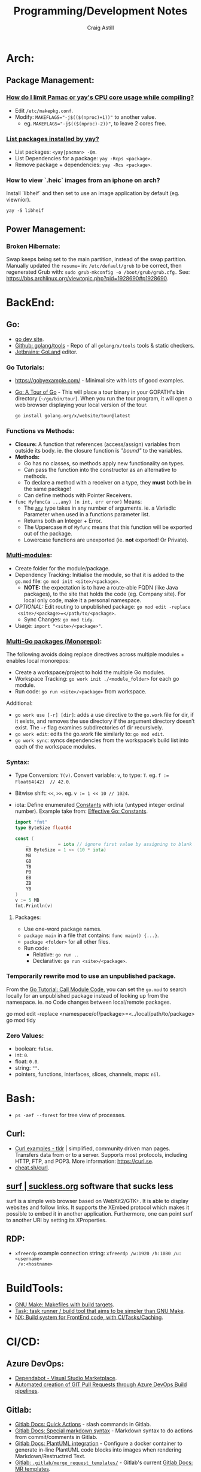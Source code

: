 #+title: Programming/Development Notes
#+author: Craig Astill
#+OPTIONS: toc:2
* Arch:
** Package Management:
*** [[https://forum.manjaro.org/t/how-do-i-limit-pamac-or-yays-cpu-core-usage-while-compiling/55043][How do I limit Pamac or yay's CPU core usage while compiling?]]
- Edit ~/etc/makepkg.conf~.
- Modify: ~MAKEFLAGS="-j$(($(nproc)+1))"~ to another value.
  - eg. ~MAKEFLAGS="-j$(($(nproc)-2))"~, to leave 2 cores free.
*** [[https://www.reddit.com/r/archlinux/comments/woh8fr/list_packages_installed_by_yay/][List packages installed by yay?]]
- List packages: ~<yay|pacman> -Qm~.
- List Dependencies for a package: ~yay -Rcps <package>~.
- Remove package + dependencies: ~yay -Rcs <package>~.
*** How to view `.heic` images from an iphone on arch?
Install `libheif` and then set to use an image application by default
(eg. viewnior).
#+BEGIN_SRC shell :results silent
  yay -S libheif
#+END_SRC
** Power Management:
*** Broken Hibernate:
Swap keeps being set to the main partition, instead of the swap partition.
Manually updated the ~resume=~ in: ~/etc/default/grub~ to be correct, then
regenerated Grub with: ~sudo grub-mkconfig -o /boot/grub/grub.cfg.~ See:
https://bbs.archlinux.org/viewtopic.php?pid=1928690#p1928690.
* BackEnd:
** Go:
- [[https://go.dev/][go dev site]].
- [[https://github.com/golang/tools][Github: golang/tools]] - Repo of all =golang/x/tools= tools & static checkers.
- [[https://www.jetbrains.com/go/][Jetbrains: GoLand]] editor.
*** Go Tutorials:
- https://gobyexample.com/ - Minimal site with lots of good examples.
- [[https://go.dev/tour/welcome/3][Go: A Tour of Go]] - This will place a tour binary in your GOPATH's bin
  directory (=~/go/bin/tour=). When you run the tour program, it will open a
  web browser displaying your local version of the tour.
  #+BEGIN_SRC shell :results quiet
    go install golang.org/x/website/tour@latest
  #+END_SRC
*** Functions vs Methods:
- *Closure:* A function that references (access/assign) variables from outside
  its body. ie. the closure function is /"bound"/ to the variables.
- *Methods:*
  - Go has no classes, so methods apply new functionality on types.
  - Can pass the function into the constructor as an alternative to methods.
  - To declare a method with a receiver on a type, they *must* both be in the
    same package!
  - Can define methods with Pointer Receivers.
- ~func Myfunc(a ...any) (n int, err error)~ Means:
  - The [[https://pkg.go.dev/builtin#any][~any~]] type takes in any number of arguments. ie. a Variadic Parameter
    when used in a functions parameter list.
  - Returns both an Integer + Error.
  - The Uppercase =M= of =Myfunc= means that this function will be exported out
    of the package.
  - Lowercase functions are unexported (ie. *not* exported! Or Private).
*** [[https://go.dev/doc/tutorial/call-module-code][Multi-modules]]:
- Create folder for the module/package.
- Dependency Tracking: Initialise the module, so that it is added to the
  ~go.mod~ file: ~go mod init <site>/<package>~.
  - *NOTE:* the expectation is to have a route-able FQDN (like Java packages),
    to the site that holds the code (eg. Company site). For local only code,
    make it a personal namespace.
- /OPTIONAL:/ Edit routing to unpublished package: ~go mod edit -replace
  <site>/<package>=</path/to/<package>~.
  - Sync Changes: ~go mod tidy~.
- Usage: ~import "<site>/<package>"~.
*** [[https://go.dev/doc/tutorial/workspaces][Multi-Go packages (Monorepo)]]:
The following avoids doing replace directives across multiple modules + enables
local monorepos:

- Create a workspace/project to hold the multiple Go modules.
- Workspace Tracking: ~go work init ./<module_folder>~ for each go module.
- Run code: ~go run <site>/<package>~ from workspace.

Additional:

- ~go work use [-r] [dir]~: adds a use directive to the ~go.work~ file for dir,
  if it exists, and removes the use directory if the argument directory doesn’t
  exist. The =-r= flag examines subdirectories of dir recursively.
- ~go work edit~: edits the go.work file similarly to: ~go mod edit~.
- ~go work sync~: syncs dependencies from the workspace’s build list into each
  of the workspace modules.
*** Syntax:
- Type Conversion: ~T(v)~. Convert variable: =v=, to type: =T=.
  eg. ~f := Float64(42)  // 42.0~.
- Bitwise shift: ~<<~, ~>>~. eg. ~v := 1 << 10 // 1024~.
- iota: Define enumerated [[https://pkg.go.dev/builtin#pkg-constants][Constants]] with iota (untyped integer ordinal
  number). Example take from: [[https://go.dev/doc/effective_go#constants][Effective Go: Constants]].
  #+BEGIN_SRC go
    import "fmt"
    type ByteSize float64

    const (
        _           = iota // ignore first value by assigning to blank identifier
        KB ByteSize = 1 << (10 * iota)
        MB
        GB
        TB
        PB
        EB
        ZB
        YB
    )
    v := 5 MB
    fmt.Println(v)
  #+END_SRC

  #+RESULTS:
**** Packages:
- Use one-word package names.
- ~package main~ in a file that contains: ~func main() {...}~.
- ~package <folder>~ for all other files.
- Run code:
  - Relative: ~go run .~.
  - Declarative: ~go run <site>/<package>~.
*** Temporarily rewrite mod to use an unpublished package.
From the [[https://go.dev/doc/tutorial/call-module-code][Go Tutorial: Call Module Code]], you can set the ~go.mod~ to search
locally for an unpublished package instead of looking up from the
namespace. ie. no Code changes between local/remote packages.

#+BEGIN_EXAMPLE shell
  go mod edit -replace <namespace/of/package>=<../local/path/to/package>
  go mod tidy
#+END_EXAMPLE
*** Zero Values:
- boolean: ~false~.
- int: ~0~.
- float: ~0.0~.
- string: ~""~.
- pointers, functions, interfaces, slices, channels, maps: ~nil~.
* Bash:
- ~ps -aef --forest~ for tree view of processes.
** Curl:
- [[https://tldr.ostera.io/curl][Curl examples - tldr]] | simplified, community driven man pages. Transfers data
  from or to a server. Supports most protocols, including HTTP, FTP, and
  POP3. More information: https://curl.se.
- [[http://cht.sh/curl][cheat.sh/curl]].
** [[https://surf.suckless.org/][surf | suckless.org]] software that sucks less
surf is a simple web browser based on WebKit2/GTK+. It is able to display
websites and follow links. It supports the XEmbed protocol which makes it
possible to embed it in another application. Furthermore, one can point surf to
another URI by setting its XProperties.
** RDP:
- =xfreerdp= example connection string: ~xfreerdp /w:1920 /h:1080 /u:<username>
  /v:<hostname>~
* BuildTools:
- [[https://www.gnu.org/software/make/][GNU Make: Makefiles with build targets]].
- [[https://taskfile.dev/#/][Task: task runner / build tool that aims to be simpler than GNU Make]].
- [[https://nx.dev/][NX: Build system for FrontEnd code, with CI/Tasks/Caching]].
* CI/CD:
** Azure DevOps:
- [[https://marketplace.visualstudio.com/items?itemName=tingle-software.dependabot][Dependabot - Visual Studio Marketplace]].
- [[https://oshamrai.wordpress.com/2019/12/27/automated-creation-of-git-pull-requests-through-azure-devops-build-pipelines/][Automated creation of GIT Pull Requests through Azure DevOps Build pipelines]].
** Gitlab:
- [[https://docs.gitlab.com/ee/user/project/quick_actions.html][Gitlab Docs: Quick Actions]] - slash commands in Gitlab.
- [[https://docs.gitlab.com/ee/user/markdown.html#gitlab-specific-references][Gitlab Docs: Special markdown syntax]] - Markdown syntax to do actions from
  commit/comments in Gitlab.
- [[https://docs.gitlab.com/ee/administration/integration/plantuml.html][Gitlab Docs: PlantUML integration]] - Configure a docker container to generate
  in-line PlantUML code blocks into images when rendering Markdown/Restructred
  Text.
- [[https://gitlab.com/gitlab-org/gitlab/-/tree/master/.gitlab/merge_request_templates][Gitlab: ~.gitlab/merge_request_templates/~]] - Gitlab's current [[https://docs.gitlab.com/ee/user/project/description_templates.html][Gitlab Docs: MR
  templates]].
- https://docs.gitlab.com/ee/user/project/releases/release_cicd_examples.html
  - Release stage for an Agent to explicitly tag the repo and handle generating
    tagged artifacts in a release job.
    - https://docs.gitlab.com/ee/ci/yaml/#release.
  - This is different to using a tag trigger and having a job that does work
    when a tag has been pushed.
    - https://docs.gitlab.com/ee/ci/yaml/#rules.
** Gitlab Articles:
- https://about.gitlab.com/blog/2022/09/06/speed-up-your-monorepo-workflow-in-git/
- https://about.gitlab.com/blog/2022/08/31/the-changing-roles-in-devsecops/ - Why and How DevOps roles are changing.
- https://about.gitlab.com/blog/2022/08/30/the-ultimate-guide-to-software-supply-chain-security/
- https://about.gitlab.com/blog/2022/08/30/top-reasons-for-software-release-delays/
- https://about.gitlab.com/blog/2022/07/21/quickly-onboarding-engineers-successfully/
- https://about.gitlab.com/blog/2022/06/29/a-story-of-runner-scaling/
- https://about.gitlab.com/blog/2022/02/16/a-community-driven-advisory-database/
- https://about.gitlab.com/blog/2022/01/20/securing-the-container-host-with-falco/
- https://about.gitlab.com/blog/2021/11/15/top-five-actions-owasp-2021/
- https://about.gitlab.com/blog/2021/11/11/situational-leadership-strategy/
- https://about.gitlab.com/blog/2021/10/11/how-ten-steps-over-ten-years-led-to-the-devops-platform/
- https://about.gitlab.com/blog/2022/08/10/securing-the-software-supply-chain-through-automated-attestation/
- https://about.gitlab.com/blog/2022/08/15/the-importance-of-compliance-in-devops/
- https://about.gitlab.com/blog/2022/08/16/eight-steps-to-prepare-your-team-for-a-devops-platform-migration/
- https://about.gitlab.com/blog/2022/08/17/why-devops-and-zero-trust-go-together/
- https://about.gitlab.com/blog/2022/08/18/the-gitlab-guide-to-modern-software-testing/
- https://about.gitlab.com/blog/2022/08/23/gitlabs-2022-global-devsecops-survey-security-is-the-top-concern-investment/
- [[https://about.gitlab.com/blog/2022/09/20/mobile-devops-with-gitlab-part-1/][Mobile DevOps with GitLab, Part 1 - Code signing with Project-level Secure Files]].
** Releases:
- https://github.com/changesets/changesets - A tool to manage versioning and changelogs
with a focus on multi-package repositories .
* Databases:
- [[https://github.com/AltimateAI/awesome-data-contracts][Github: AltimateAI/awesome-data-contracts]] - A curated list of awesome blogs,
  videos, tools and resources about Data Contracts.
** CAP Theorem:
You can only achieve 2 of these 3 properties of databases:

- *Consistency:* All Clients see the same data at the same time, regardless of
  Node connected to.
- *Availability:* Respond to Client Requests, even during partial Node failure.
- *Partition Tolerance:* System can tolerate network partitions (breaks)
  between some Nodes.
*** Distributed Database:
Typically will have a CP or AP database cluster since CA is not possible in a
distributed scenario due to needing to handle network partitions! ie. *There
will always be partitions, so the choices is Consistency vs Availability!*

- *Consistency (CP):* requires block further writes to all other nodes until data is
  written across them all. Need to return warnings during this
  period. eg. Banking.
- *Availability (AP):*
  - Reads: Keep accepting, but may return stale data.
  - Writes: Keep accepting writes, sync once network partition is resolved.
** Database vs Data Lake vs Data Warehouse:
Quick summary: [[https://youtu.be/-bSkREem8dM][YouTube: Database vs Data Warehouse vs Data Lake | What is the
Difference?]]
*** Database:
- OLTP - Designed to capture and record data (transactions).
- Live, Real-time data.
- Highly detailed data.
- Flexible Schema.
- Can be a bottleneck for Application/System processing.
*** Data Lake:
- Designed to capture large amounts of raw ([un-|semi-]structured) data.
  - ML/AI in current state.
  - Analytics/Reporting after processing.
- Normalised from a Lake to a Database or Data Warehosue.
*** Data Warehouse:
- OLAP (Online Analytical Processing) - Designed for Analytics/Reporting.
- Data is historical to near-real-time based on when it is updated from Source
  systems.
  - ETL process to push data into the Warehouse..
- Summarized data.
- Rigid Schema (Normalised).
- Decoupled from Application/System, so queries do not affect processing.
** DB Admin:
- [[https://hub.docker.com/_/adminer/][Docker Hub: adminer]] - Adminer (formerly phpMinAdmin) is a full-featured
  database management tool written in PHP. Conversely to phpMyAdmin, it consist
  of a single file ready to deploy to the target server. Adminer is available
  for MySQL, PostgreSQL, SQLite, MS SQL, Oracle, Firebird, SimpleDB,
  Elasticsearch and MongoDB.
  - https://www.adminer.org/ - Replace phpMyAdmin with Adminer and you will get
    a tidier user interface, better support for MySQL features, higher
    performance and more security.
** Materialised View:
- Pre-computed result set, typically for complex (time consuming) queries.
  - Best used to quickly return a result, for non-realtime data, where the
    calculation is prohibitively expensive (CPU, DB lock, User waiting on App
    response).
- Requires explicit update to pull in new data!!
  - Redshift supports auto-refresh on changes to base tables + schedule based
    on workload (support SLA's).
- Can build materialised views on top of other materialised views.
  - eg. layering different =GROUP BY='s or =JOIN='s on top of an already
    materialised set of expensive =JOIN='s.

Links:

- [[https://docs.aws.amazon.com/redshift/latest/dg/materialized-view-overview.html][AWS Redshift: Materialised Views]].
- [[https://docs.getdbt.com/docs/build/materializations][DBT: materialisations]] - DBT uses materialisations as views for transformed
  data by default.
** Postgres:
- [[https://postgrest.org/en/stable/][PostgREST: Serve a RESTful API from any Postgres database]].
- [[https://www.docker.com/blog/how-to-use-the-postgres-docker-official-image/][Docker Blog: How to use the Postgres Docker Official Image]].
- [[https://ellisvalentiner.com/post/2022-01-06-flattening-json-in-postgres/#:~:text=Flattening%20JSON%20objects%20using%20jsonb_to_record,objects%2C%20and%20returns%20a%20record][Flattening JSON in postgres]].
** Reporting/Visualisation:
- https://observablehq.com/ - Jupiter Notebooks style notebooks that can
  connect to multiple data sources (no need for a Data Lake??) to provide
  customisable graphs for Analytics. Also supports comments/collaboration.
*** ERD (Entity Relationship Diagram):
An ERD (Entity Relationship Diagram) is used to describe the Database Schema
with the inter-relationships between each table (entity). Typically it is a UML
style diagram. Similar to a UML Class diagram for programming.
* Data Pipelines:
** ETL: Extract, Transform, Load.
The mechanism of Extracting data from a Source (API, file, DB, Web Scraping,
...), transforming that data (PII redaction, schema changes, ...) and then
Loading it into a Target location (DB, Data Lake, Data Warehouse) for later
use.

- *Source(s) to Data Lake:* may be an EL or ETL process with minimal PII
  transforms. to keep the data RAW (or near-RAW) in the Data Lake.
- *Data Lake to Data Warehouse:* is usually an ETL process with schema
  changing + data sanitising transforms to make it suitable for consistent
  Analysis/Reporting.
** [[https://meltano.com/][Meltano]] (Data Pipeline):
[[https://meltano.com/][meltano]] - /"Your CLI for ELT+: Open Source, Flexible, and Scalable."/

/"Move, transform and test your data with confidence using a streamlined data
engineering workflow you’ll love."/

Basically it uses plugins to create an ETL (Extraction, Transform, Loader)
pipeline, which can be configured in YAML.

- [[https://docs.meltano.com/][Meltano Docs]].
- [[https://github.com/meltano/meltano][Github: meltano/meltano]].
- [[https://docs.meltano.com/reference/command-line-interface][Meltano Docs: CLI Reference.]]
- [[https://youtu.be/sL3RvXZOTvE][YouTube: Meltano Speedrun 2.0]] - Quick demo of: Extraction, Loading,
  Transformation + Dashboard of transformed data in ~7mins (Suggest play at
  x1.5 speed).

** DBT (Transforms):
- [[https://docs.getdbt.com/docs/quickstarts/dbt-core/quickstart][Docs DBT: DBT Core - Quick Start]] - Pretty thorough tutorial. Worth going
  through!
- [[https://github.com/dbt-labs/dbt-utils/][Github: dbt-labs/dbt-utils/]] - Additional utilities and test schema's.

** [[https://www.metabase.com/docs/latest/][Metabase]]:
Metabase is an open-source business intelligence platform. You can use Metabase
to ask questions about your data, or embed Metabase in your app to let your
customers explore their data on their own.
** [[https://segment.com/docs/getting-started/][Segment]]:
- Mix of a Message Queue / Notification system + (minimal!?) Data-Pipelines, to
  discover Customer engagement on your Site/Application.
  - Analytics, tracking actions, past aliases, screens/pages on, group/orgs,
    events.
- Similar to Meltano + DBT on the data-pipelines with
  Source/Destination/Transform concepts.
- Segment Server (SaaS solution? Enterprise??)
- Integration's:
  - Sources: PHP, Javascript, iOS.
  - Destinations: Google Analytics, Email marketing, live-chats, Data
    Warehouse, S3.
* Dev Environment Setup:
** Browsers:
*** Chrome:
**** How to enable scrolling the tab strip?
- Goto: =chrome://flags/#scrollable-tabstrip=
- Select one of the options to enable.
** Drawing tablets:
- [[https://linuxwacom.github.io/][The Linux Wacom Project]] – Wacom device support on Linux.
- [[https://docs.krita.org/en/index.html][Krita Manual]] — Krita is a sketching and painting program designed for digital
  artists.
- [[https://linux.die.net/man/1/xsetwacom][xsetwacom(1)]] - commandline utility to query and modify wacom driver settings.
- [[https://github.com/Huion-Linux/DIGImend-kernel-drivers-for-Huion
][Github: Huion-Linux/DIGImend-kernel-drivers-for-Huion]] - This is a collection of
  huion graphics tablet drivers for the Linux kernel, produced and maintained
  by the DIGImend project.
- [[https://github.com/linuxwacom/xf86-input-wacom/wiki/Calibration
][Github: linuxwacom/xf86-input-wacom - Wiki/Calibration]].
** Factory Reset / Erase / Format / Wipe:
*** Mac:
- Reboot and hold ~Command + r~ until you see the Apple logo and/or hear a
  chime.
  - On an M1 mac, you need to hold the power button down until the ~Start up
    Options~ appears.
- A macOS Utilities window should pop up.
- Select: ~Disk Utility > Drive > Erase~.
**** Secure erase an SSD:
Need to get to the ~Secure Erase Options~ to do full disk erasing.
- Pick: ~Mac OS Extended (Journaled, Encrypted)~ and set an easy password.
- After first erase, change to: ~Mac OS Extended (Journaled)~ and then select
  a: ~Secure Erase Options~, to do full disk wipe.
** Mac config:
*** iterm2
- ~Preferences > Profiles > Keys > General > <Left/Right> Option Key = Esc+~ -
  to fix ~Alt~ to be the ~Meta~ key again.
- ~Preferences > Profiles > Keys > Key Mappings~ Added a new mapping: ~Send:
  "#"~, when ~Alt+3~ is pressed. Fixes sending ~#~ when my keyboard is on the
  Mac layer + ~Esc+~ is set above.
- ~Preferences > Profiles > Colors~ - Tweak the Blue to be brighter to make it
  readable.
- ~Preferences > Profiles > Terminal > Infinite Scrollback~.
*** System
- changed mouse scrolling direction to be normal.
- ~scaled~ + ~smallest~ font = native display resolution.
- Up display timeout time in Power menu.
- Finder: [[https://discussions.apple.com/thread/251374769][How to show hidden files in finder?]] ~Command+Shift+.~ in a Finder
  window.
- ~Preferences > Sharing > AirPlayReceiver~ Disabled due to port conflict
  on 5000.
*** Brew
- [[https://brew.sh][Homebrew]].
  #+BEGIN_SRC sh
    /bin/bash -c "$(curl -fsSL https://raw.githubusercontent.com/Homebrew/install/HEAD/install.sh)"
  #+END_SRC
- ~brew leaves~ list packages without dependencies.
- Backup via: ~brew bundle~:
  #+BEGIN_SRC shell
    echo "---- Brew Bundle. Restore with: brew bundle ..."
    brew bundle dump -f --describe
    echo "---- Brew Bundle contents..."
    brew bundle list
  #+END_SRC
- Restore from a brew bundle:
  #+BEGIN_SRC shell
    brew bundle
  #+END_SRC
  - Additional restore steps:
    #+BEGIN_SRC shell
      echo "---- Enable autoraise service ..."
      brew services start autoraise
      echo "---- Symlink Emacs, but also need to Command+Option drag the Emacs app to: /Applications/ to show in spotlight ..."
      ln -s /opt/homebrew/opt/emacs-plus*/Emacs.app /Applications
    #+END_SRC
**** emacs:
- [[https://github.com/d12frosted/homebrew-emacs-plus][Github: d12frosted/homebrew-emacs-plus]] set to the latest branch:
  #+BEGIN_SRC sh
    brew tap d12frosted/emacs-plus
    brew install emacs-plus@30 --with-native-comp --with-imagemagick --with-mailutils --with-dbus
  #+END_SRC
- *NOTE:* need to do the reinstall dance because of the use of options:
  #+BEGIN_SRC sh
    brew uninstall emacs-plus@30
    brew install emacs-plus@30 --with-native-comp --with-imagemagick --with-mailutils --with-dbus
  #+END_SRC
- mu.
- aspell.
- cmake.
- cmake-docs
- ~markdown~ (markdown-preview).
***** Fix =Ctrl+<arrow>= getting swallowed.
Check =Settings > Keyboard Shortcuts > Mission Control=, to see if they have
the control arrow keys (=^<arrow>=) in use.
**** Dev:
- git-lfs (had to pin, see wiki).
- ~helm~.
- ~lens~ (GUI Kubernetes).
- ~awscli~
- ~xquartz~ for X11 server.
- ~wget~
- ~swig~.
- ~miniforge~ (M1 macs need this instead of miniconda to work).
- ~poetry~.
- ~docker --cask~ to pull down the Docker Desktop (https://formulae.brew.sh/cask/docker).
- ~dive~ (inspect size of docker layers).
- ~yq~ (YAML/XML/TOML CLI
  processor)(https://github.com/kislyuk/yq)(https://github.com/wagoodman/dive/issues/300
  ~yq -r .services[].image docker-compose.yml | xargs -n 1 dive --ci~
- ~hadolint~ - lint dockerfiles (https://github.com/hadolint/hadolint))
***** DBT:
#+BEGIN_SRC shell :results silent
  brew tap dbt-labs/dbt
  brew install dbt-postgres
#+END_SRC
***** postgres:
- Utilities (like =psql=) without installing =postgres=: :results drawer
  #+BEGIN_SRC shell
    brew reinstall libpq
  #+END_SRC
  - Then add: ~export PATH="/usr/local/opt/libpq/bin:$PATH"~, to: =~/.zshrc=.
  - See: [[https://stackoverflow.com/questions/44654216/correct-way-to-install-psql-without-full-postgres-on-macos][StackOverflow: Correct way to install =psql= without full postgress on MacOS]].
***** [[https://postgrest.org/en/stable/][postgrest]]:
PostgREST is a standalone web server that turns your PostgreSQL database
directly into a RESTful API. The structural constraints and permissions in the
database determine the API endpoints and operations.

- ~brew services stop postgres~ to avoid conflict with any dev containers.
- Install:
  #+BEGIN_EXAMPLE shell
    brew install postgrest
  #+END_EXAMPLE
***** python:
You can install python via brew, but it doesn't symlink: ~python3~ to
~python~. This is how to install + fix:

#+BEGIN_SRC shell :results silent
  brew install python
  rm -rf /usr/local/bin/python
  ln -s /usr/local/bin/python3 /usr/local/bin/python
#+END_SRC
**** Experiments:
- ~rust~, ~rustup~.
**** Fix symlink not making =<program>.app= show up in spotlight:
Problem is that standard symlinks (~ln -s /path/to/program.app /Applications/~)
doesn't work as an alias for discovery in spotlight since the Mac may confuse
the link as a path to a folder (~.app~ files are really folders).

[[https://apple.stackexchange.com/questions/106249/spotlight-and-alfred-cant-find-alias-to-emacs-app][Workaround]]:

- Open =Finder= and search for Program e.g. ~Cmd+Shift+G~ type path.
- Create an alias by ~Cmd+Opt~ clicking Program and dragging to ~/Applications/
  folder.
**** laptop:
- iterm2
- [[https://github.com/ankitpokhrel/jira-cli][Github: ankitpokhrel/jira-cli]].
***** autoraise:
- [[https://github.com/sbmpost/AutoRaise][Github: sbmpost/AutoRaise]] - focus follows mouse.
- [[https://github.com/Dimentium/homebrew-autoraise][Github: Dimentium/homebrew-autoraise]] - Brew formulae.
#+BEGIN_SRC shell :results silent
  brew tap dimentium/autoraise
  brew install autoraise
  brew services start autoraise
#+END_SRC
***** [[https://rectangleapp.com/][rectangle]]:
rectangle (snap to area shortcuts).
#+BEGIN_SRC shell :results silent
  brew install rectangle
#+END_SRC
*** FireFox
- ~about:config~ ~browser.tabs.tabMinWidth = 0~ to disable tab scrolling.
*** Docker
**** Install [[https://formulae.brew.sh/cask/docker][Docker Desktop]]:
#+BEGIN_SRC shell :results silent
  brew install --cask docker
#+END_SRC
- Follow [[https://docs.docker.com/desktop/mac/permission-requirements/][Docker Docs: Understanding permission requirements for Mac]] to update
  =/etc/hosts= to have the following:
  #+BEGIN_EXAMPLE shell
    127.0.0.1	localhost
    127.0.0.1	kubernetes.docker.internal
  #+END_EXAMPLE
**** Best-Practices
- https://pythonspeed.com/articles/poetry-vs-docker-caching/
- Create an explicit Bridge network for Host access to a container. Default
  network is locked down. eg.
  #+BEGIN_EXAMPLE yaml
    services:
      container-name:
      image: app:tag
      networks:
        - backend

    networks:
      # Without setting a `driver` field, this is a User-defined `bridge` network.
      # Which will be ideal for Production environments for inter-cluster connections.
      backend:
  #+END_EXAMPLE
**** Run AMD64 containers on ADM64:
- https://erica.works/docker-on-mac-m1/
- https://forums.macrumors.com/threads/docker-on-m1-max-horrible-performance.2321545/
- https://stackoverflow.com/questions/70649002/running-docker-amd64-images-on-arm64-architecture-apple-m1-without-rebuilding
- https://enjoi.dev/posts/2021-07-23-docker-using-amd64-images-on-apple-m1/
- https://www.reddit.com/r/docker/comments/o7u8uy/run_linuxamd64_images_on_m1_mac/
- https://medium.com/homullus/beating-some-performance-into-docker-for-mac-f5d1e732032c
-
**** Building AMD64 containers on ARM64:
- https://docs.docker.com/desktop/multi-arch/
- https://hublog.hubmed.org/archives/002027
- [[https://github.com/docker/for-mac/issues/5364][Github: docker/for-mac: "platform" option in docker-compose.yml ignored (preview version) #5364]]
- https://tongfamily.com/2021/12/15/the-weirdness-that-is-amd64-on-apple-m1-silicon/
- http://www.randallkent.com/2021/12/31/how-to-build-an-amd64-and-arm64-docker-image-on-a-m1-mac/
- https://docs.docker.com/buildx/working-with-buildx/
-
**** Podman (Docker alternative)
- https://medium.com/team-rockstars-it/how-to-implement-a-docker-desktop-alternative-in-macos-with-podman-bbf728d033da
- https://stackoverflow.com/questions/70892894/run-docker-compose-with-podman-as-a-backend-on-macos
- [[https://github.com/containers/podman/issues/13456][Github: containers/podman -  MacOS helper daemon (podman-mac-helper) fails to start and "mount" /var/run/docker.sock #13456]]
- https://devopscube.com/podman-tutorial-beginners/
-
**** Tooling
- [[https://github.com/emacs-lsp/dap-mode/issues/406][Github emacs-lsp/dap-mode: Feature request: support docker #406]]
** Raspberry Pi:
*** [[https://forum.manjaro.org/t/guide-install-manjaro-arm-minimal-headless-on-rpi4-with-wifi/96515][Manjaro headless install directly to a MicroSD card]]:
- Download minimal ARM iso from: https://manjaro.org/download/.
- Unpack compressed image.
- Burn to MicroSD card with: ~sudo dd if=~/Downloads/Manjaro-ARM-minimal*.img of=/dev/mmcblk0 bs=1M status=progress && sync~
- Mount ~ROOT_MNJRO~
  - Click in Thunar, which auto-mounts to: ~/var/run/media/root/~.
  - Or: ~sudo mount -o rw /dev/mmcblk0p2 /mnt~.
- Add WiFi config:
  #+BEGIN_SRC bash
    sudo mkdir -p /mnt/var/lib/iwd
    sudo touch /mnt/var/lib/iwd/<ssid>.psk
    echo "[Security]" >> /mnt/var/lib/<ssid>.psk
    echo "Passphrase=<password>" >> /mnt/var/lib/<ssid>.psk
  #+END_SRC
- Unmount and plug into the Pi and boot.
- ~ssh root@<ip>~
- You'll connect into the CLI Wizard.
*** Kiosk mode:
- *TODO:* Fill out with other details (retroactively looking at an existing
  Pi3B+ with a [[https://shop.pimoroni.com/products/hyperpixel-4?variant=12569539706963][Pimoroni: HyperPixel 4.0 (non-touch) display).]]
- Autostart Chromium by editing:
  ~/rootfs/home/pi/.config/lxsession/LXDE-pi/autostart~ with:
  #+BEGIN_EXAMPLE shell
    @xset s off
    @xset -dpms
    @xset s noblank
    @chromium-browser --kiosk http://<ip/fqdn> --start-fullscreen --incognito
  #+END_EXAMPLE
** Window Managers:
- [[https://polybar.github.io/][Polybar]] - A fast and easy-to-use tool for creating status bars
- [[https://suckless.org/][Dwm, dmenu | suckless.org]] software that sucks less. Home of dwm, dmenu and
  other quality software with a focus on simplicity, clarity, and frugality.
- [[https://github.com/i3/i3/discussions][Github: i3/i3 - Discussions]].
** Terminals:
- [[https://github.com/alacritty/alacritty][Github: alacritty/alacritty]]: A cross-platform, OpenGL terminal emulator.
- [[https://sw.kovidgoyal.net/kitty/][kitty]] - The fast, feature-rich, GPU based terminal emulator.
* Docker:
- [[https://www.youtube.com/watch?v=fqMOX6JJhGo][YouTube: Docker Tutorial for Beginners - A Full DevOps Course on How to Run
  Applications in Containers]].
- [[https://nodramadevops.com/containers/][No Drama DevOps: Containers]].
- ~--progress=plain --no-cache~ - Plaintext output + don't condensed cached
  layer output.
** Best Practices:
*** No Root Access:
A container should never be run with root-level access. A role-based access
control system will reduce the possibility of accidental access to other
processes running in the same namespace. Either:

- Create a non-root user in the container:
  #+BEGIN_EXAMPLE dockerfile
    FROM python:3.5
    RUN groupadd -r myuser && useradd -r -g myuser myuser
    <HERE DO WHAT YOU HAVE TO DO AS A ROOT USER LIKE INSTALLING PACKAGES ETC.>
    USER myuser
  #+END_EXAMPLE
- Or while running a container from the image use, ~docker run -u 4000
  python:3.5~. This will run the container as a non-root user.
*** Trusted Image Source:
- Docker 1.8 feature that is disabled by default.
- ~export DOCKER_CONTENT_TRUST=1~ to enable.
- Verifies the integrity, authenticity, and publication date of all Docker
  images from the Docker Hub registry, by preventing access to unsigned images.
** Clean-up:
- Removing containers, volumes and dangling images:

  #+BEGIN_SRC shell :results quiet
    docker container prune -f
    docker volume prune -f
    docker image prune -f
  #+END_SRC
- Remove unused images: ~docker image prune --all~.
** ~docker-compose~:
- ~docker-compose up --build~ to force a rebuild (and ignore any previous
  built images).
- ~docker-compose down~ stops (~docker-compose stop~) all running containers in
  the docker compose file and then cleans up containers/networks/images.
** Docker Swarm:
Orchestrator (similar to Kubernetes) but built by the Docker Team.
*** Visualize Docker Swarm Containers across Nodes:
- [[https://github.com/dockersamples/docker-swarm-visualizer][Github: dockersamples/docker-swarm-visualizer]] - Constrain to the Master node
  to visualise the containers across all nodes from the Web Browser.

  Vlisualizer deployed via ~docker run~:
  #+BEGIN_EXAMPLE shell
    docker run -it -d -p 8080:8080 -v /var/run/docker.sock:/var/run/docker.sock dockersamples/visualizer
  #+END_EXAMPLE

  Visualizer deployed via Docker Swarms ~docker service~:
  #+BEGIN_EXAMPLE shell
    docker service create --name=viz --publish=8080:8080/tcp --constraint=node.role==manager --mount=type=bind,src=/var/run/docker.sock,dst=/var/run/docker.sock dockersamples/visualizer
  #+END_EXAMPLE
** Networks:
- Can use container name to connect between containers.
- ~docker run -d --name=app1 --link db:db my-app1~ The `--link` command writes
  the provided Container Name (+IP) into: ~/etc/hosts~, so that all references
  to the linked Container work.
*** ~bridge~:
- The default network that all docker containers (without network config) are
  created in.
- Assigns private IP's to each container (eg. ~172.17.0.x~).
- Requires explicit create command to create additional bridge networks.
- DNS defaults to: ~127.0.0.11~.
- Port Mapping to expose Container Ports to the Host.
  - Can run multiple Containers with the same internal port.
*** ~none~:
- Network with no external access.
*** ~Host~:
- Directly map Containers onto the Hosts IP + Port range.
- No ~port~ config required for mapping.
- Cannot support multiple Containers re-using the same Port, due to Host-side
  conflicts.
** Performance:
- Uses ~cgroups~ (Control Groups) to allocate Hosts CPU/Memory to containers.
- Use ~--cpu/--memory~~ to constrain the running container.
** Reduce image size:
- If using ~COPY~ to pull in directories. Add a ~.dockeringnore~ file to add
  exclusions. eg. ~.git~, ~**/tests~, ~**/*.ts~.
- Generate/install in the image at build time instead of ~COPY~ = Docker layer
  caching.
- Check for ~-slim~/~alpine~ versions of the base image.
- Move ~COPY~ commands near end of the file. Avoid Cache misses!
- Pull in versioned OS-packages. Avoid Cache misses, but more Platform burden!
- Use multi-stage docker files to build code in a fat stage, but copy in the
  artifacts in to the thin stage with an ~ENTRYPOINT~

  #+BEGIN_EXAMPLE dockerfile
    FROM microsoft/dotnet:2.2-sdk AS builder
    # 1730MB Fat Stage.
    WORKDIR /app

    COPY *.csproj  .
    RUN dotnet restore

    COPY . .
    RUN dotnet publish --output /out/ --configuration Release

    FROM microsoft/dotnet:2.2-aspnetcore-runtime-alpine
    # 161MB Thin stage.
    WORKDIR /app
    COPY --from=builder /out .
    EXPOSE 80
    ENTRYPOINT ["dotnet", "aspnet-core.dll"]
  #+END_EXAMPLE
* Emacs:
** Core:
*** Change font size in GUI Emacs buffer:
- Increase: ~C-xC-+~.
- Decrease: ~C-xC--~.
*** How to enter Diacritics (eg. caret) above characters?
See: [[https://www.masteringemacs.org/article/diacritics-in-emacs][Mastering Emacs: Diacritics in Emacs]].

#+BEGIN_EXAMPLE text
  C-x 8 <symbol> <character>
  ;; Example for: â.
  C-x 8 ^ a
  ;; With the caret being generated by pressing: =shift+6=.
#+END_EXAMPLE
*** Yasnippet:
- [[https://youtu.be/xmBovJvQ3KU][YouTube: Supercharge your Emacs / Spacemacs / Doom with Yasnippets!]] ~13mins
  walkthrough.
** org-mode:
- ~org-eww-copy-for-org-mode~ to copy text + links from Eww to Org. ~C-y~ to
  paste.
*** Build Your Website with Org Mode - System Crafters
[2022-11-05 Sat 08:50]
https://systemcrafters.net/publishing-websites-with-org-mode/building-the-site/
*** Convert markdown to org:
~docker run --rm  -v .:/data pandoc/latex -f markdown -t org -o <target.org> <source.md>~
*** Formatting:
- [[https://orgmode.org/manual/Emphasis-and-Monospace.html][Emphasis and Monospace]]
- *bold*
- /italic/
- _underlined_
- =verbatim=
- ~code~
- +strike-through+
- src_python{inline python}  # ~src_<lang>[<header_arguments>]{<code>}~ [[https://orgmode.org/manual/Structure-of-Code-Blocks.html#Structure-of-Code-Blocks][Structure of Code Blocks]]
- code blocks
#+NAME: <name>
#+BEGIN_SRC <language> <switches> <header arguments>
  <body>
#+END_SRC
- quote blocks
  #+BEGIN_QUOTE
  <body>
  #+END_QUOTE
*** PlantUML + Org Babel:
- https://orgmode.org/worg/org-contrib/babel/languages/ob-doc-plantuml.html
- plantuml block
  #+begin_src plantuml :file designs/hello-uml.png
  Bob -> Alice : Hello World!
  #+end_src
** regex:
*** How to rejoin multi-line hyphen split words?
The following example is how to replace a hyphen split word across multiple
lines and place it back onto one line. ie.

#+BEGIN_EXAMPLE text
# Before:
Sentence split across multi-
ple lines.

# After:
Sentence split across
multiple lines.
#+END_EXAMPLE

#+BEGIN_SRC emacs-lisp
M-x replace-regexp
\s-q\(\w+\)-\(^J\)\(\w+\) → ^J\1\3
#+END_SRC
*** How to upcase a group during ~M-x replace-regexp~?
Emacs step if I want to replace a replacement group and upcase it. eg. from:
~data_type: boolean~, to: ~data_type: BOOLEAN~.

- ~M-x replace-regexp~.
- Find: ~data_type: \(.*\)~.
- Replace: ~data_type: \,(upcase \1)~.

This will work for other elisp built-in's. eg.

- ~\,(downcase \1)~.
- ~\,(capitalize \1)~.
*** [[http://ergoemacs.org/emacs/find_replace_inter.html][ErgoEmacs: Find Replace in directories]] / [[https://www.gnu.org/software/emacs/manual/html_node/efaq/Replacing-text-across-multiple-files.html][GNU Emacs: Replacing text across multiple files]]:
- Either:
  - ~M-x find-name-dired~, enter filename wildcard.
  - Mark ~m~ files (~t~ marks all files), then press ~Q~.
  - ~<find> regex~ return, ~<replace> string~ return.
  - Confirm/deny replace with the usual: ~!~, ~y~, ~n~.
- Or:
  - ~C-x p r~ in a =project= managed repo.
  - ~<find> regex~ return, ~<replace> string~ return.
  - Confirm/deny replace with the usual: ~!~, ~y~, ~n~.
** DAP:
*** Registering a debug template for: ~dap-mode~, to use.
#+BEGIN_EXAMPLE emacs-lisp
(dap-register-debug-template
  "Python :: Run pytest (projectX buffer)"
  (list :type "python"
        :args ""
        :cwd "/Users/<user>/projects/projectX/"
        :program nil
        :module "pytest"
        :arguments "-p no:warnings"
        :request "launch"
        :name "Python :: Run pytest (projectX buffer)"))
#+END_EXAMPLE
** Jupyter:
- https://discourse.julialang.org/t/jupyter-integration-with-emacs/21496/5 -
  basic ~IJulia~ + ~jupyter~ install steps (no use-package).
* FrontEnd:
** React:
- View cookies in browser: ~Developer Tools > Storage Tab > Cookies~.
- ~redux~ is the store of all BE DB state in the FE.
- Add ~&profile~ to an API call to get performance output!!
- ~npm install --target_arch=x64~ - until there is arm support.
- https://github.com/marmelab/react-admin
- Print all object properties: ~console.log(Object.getOwnPropertyNames(obj))~.
*** AST (Abstract Syntax Tree):
What is Abstract Syntax Tree?

#+BEGIN_QUOTE
It is a hierarchical program representation that presents source code structure
according to the grammar of a programming language, each AST node corresponds
to an item of a source code.
#+END_QUOTE

- https://itnext.io/ast-for-javascript-developers-3e79aeb08343
** UI Testing:
*** [[https://playwright.dev/][playwright]]:
~playwright~ is a modern equivalent to [[https://www.selenium.dev][Selenium]]. Benefits include:

- Speed.
- Handles installation of isolated browsers to test/debug against.
- Support for [[https://playwright.dev/docs/test-parallel][sharding/parallelisation]] of tests.
- auto-wait.
- Built-in: [[https://playwright.dev/docs/trace-viewer-intro][Tracing]], [[https://playwright.dev/docs/codegen-intro][Recording (via Codegen)]], [[https://playwright.dev/docs/running-tests#test-reports][Reporting]].
- Good [[https://playwright.dev/docs/intro][Docs]].
- Cross-Platform.
- Cross-language API.
- Native [[https://playwright.dev/docs/ci-intro][CI]]/Local development support. eg. Auto-Trace on first retry (but not
  subsequent failures).
- [[https://playwright.dev/docs/test-snapshots][Visual Comparisons]] of screenshots.
- Uses [[https://playwright.dev/docs/test-assertions][Assertions]] via [[https://jestjs.io/docs/expect][~expect~]] library.
- Automatic install of Dependencies/CI on first install.

[[https://playwright.dev/docs/best-practices][Best Practices]].
* Git:
- https://www.conventionalcommits.org/en/v1.0.0/ - A specification for adding
  human and machine readable meaning to commit messages.
- https://github.com/conventional-changelog/conventional-changelog - Generate
  changelogs and release notes from a project's commit messages and metadata.
- https://github.com/conventional-changelog/releaser-tools - Create a
  GitHub/GitLab/etc. release using a project's commit messages and metadata.
** Alternative VCS's:
- [[https://www.fossil-scm.org/home/doc/trunk/www/index.wiki][Fossil]] - Self-contained with VCS as a binary with: Project Management, WebUI,
  Lightweight, self-host friendly, autosync.
- [[https://pijul.org/][Pijul]] ([[https://pijul.org/manual/introduction.html][Pijul Docs]]) - Strong focus on conflict resolution (beyond GIT),
  order-less applying of changes, partial clones. Support to import from Git
  (not optimised).
** Configure git repo with explicit SSH Key:
In cases where you need to use an explicit SSH key for a repo, eg. Personal +
Work Github account, and you want a personal repo accessiable by both
personal/work systems. Github prevents the re-use of an SSH key across Github
Accounts ([[https://docs.github.com/en/authentication/troubleshooting-ssh/error-key-already-in-use][Github Docs: Error: Key already in use]]). Therefore you need to create
a Personal SSH key on the Work System to clone the Personal repo.

#+BEGIN_EXAMPLE sh
  git clone git@provider.com:userName/projectName.git --config core.sshCommand="ssh -i ~/.ssh/private_ssh_key"
#+END_SRC

Or after the fact with:
#+BEGIN_EXAMPLE sh
  git config --local --add core.sshCommand "ssh -i ~/.ssh/private_ssh_key"
#+END_EXAMPLE

eg. for my personal repos to be separate on a work laptop.
#+BEGIN_EXAMPLE sh
  git config core.sshcommand "ssh -i ~/.ssh/id_ed25519_personal"
  git config user.email jackson15j@hotmail.com
#+END_EXAMPLE

** Git Hooks:
- [[https://pre-commit.com][~pre-commit~]] - A framework for managing and maintaining mutli-language
  pre-commit hooks. Repo of hooks in YAML format.
*** Why is the failing exit code ignored and not blocking commits??
Calling commands like:~go-task~, will run in a separate sub-shell, but the exit
code is not passed to the shell running the ~pre-commit~. ~|| exit $?~, pipes
the exit code to the main shell process. See: [[https://stackoverflow.com/questions/29969093/exit-1-in-pre-commit-doesnt-abort-git-commit][SO: Exit in a ~pre-commit~ does
not abort ~git commit~]].

#+BEGIN_EXAMPLE shell
  go-task lint || exit $?
#+END_EXAMPLE
* Job hunting:
- https://github.com/readme/guides/technical-interviews
- https://www.codinginterview.com/
- https://www.pramp.com/#/
- https://hackingthesystemsdesigninterview.com
- https://blog.bytebytego.com - Newsletter by Alex Xu (Author of: /"System Design Interview/").
- https://www.siliconmilkroundabout.com - London-based Job Fair.
* Kubernetes:
- [[https://kurl.sh/][kURL: Open Source Kubernetes Installer]].
- https://docs.k3s.io - Lightweight Kubernetes. Easy to install, half the
  memory, all in a binary of less than 100 MB.
- https://www.cncf.io/kubecon-cloudnativecon-events/
- [[https://kubernetes.io/docs/tasks/configure-pod-container/pull-image-private-registry/][Kubernetes docs: Pull image from a Private Registry]].
** Articles:
- [[https://medium.com/qonto-way/scaling-airflow-on-kubernetes-lessons-learned-a0d3d0417fc1][Medium: Scaling Airflow on Kubernetes: lessons learned (Qonto)]].
- [[https://medium.com/clarityai-engineering/running-airflow-in-kubernetes-and-aws-lessons-learned-part-1-77be9556846c][Medium: Running Airflow in Kubernetes and AWS: Lessons learned Part 1
  (Clarity AI)]].
- [[https://devpress.csdn.net/k8s/62fb6bed7e6682346618e98e.html][Devpres: Airflow: Scaling with AWS EKS]].
** Config:
*** Resources/Limits:
- Using monitoring to judge pod's average/peak usage. Repeat revaluation.
  - What is the monitoring tools granularity?
  - How long is your pod at peak for?
  - Does your pod workflow change by time? (top of the hour, first of the
    month/year, seasonal dates (eg. April (finance), Holiday sales)).
- Try to set =limit=/=request= within x1-1.5 of each other to avoid resource
  contention if all pods peak at the same time.
- ={local_task_job.py:149} INFO - Task exited with return code
  Negsignal.SIGKILL= is the Airflow message for a pod being killed from
  exceeding set resources.
- Use Pod Templates for resources and batch into sizes for ease.
*** Avoid Pod destruction for long-running tasks?
Set: ~"cluster-autoscaler.kubernetes.io/safe-to-evict": "false"~, if doing
long-running batch jobs (eg. ETL) and you need to avoid Kubernetes killing pods
partway through.

In AWS, check: =AWS AZRebalance=, which ignores =safe-to-evict= and re-balances
pods across Availability Zones. This feature can be deactivated through the
suspended_processes parameter in the [[https://registry.terraform.io/modules/lablabs/eks-workers/aws/0.7.1/examples/complete?tab=inputs][Terraform "eks-worker" module]].
** Helm Charts:
- Hierarchical to call sub-charts as sub-dependencies.
- Values to be passed into the charts.
*** [[https://eigentech.slack.com/archives/CH1CHKYP8/p1650553648237999][how does one deploy from a local helm chart without publishing it?]]
- ~helm upgrade --install <deployment_name> <local_chart_dir>~
*** Dagster docs + dump current helm chart values: https://docs.dagster.io/deployment/guides/kubernetes/deploying-with-helm
*** [[https://helm.sh/docs/chart_template_guide/debugging/][Debugging Templates]]:
- ~helm lint~ is your go-to tool for verifying that your chart follows best
  practices.
- ~helm install --dry-run --debug~ or ~helm template --debug~: We've seen this
  trick already. It's a great way to have the server render your templates,
  then return the resulting manifest file.
- ~helm get manifest~: This is a good way to see what templates are installed
  on the server.
- **NOTE:** variable substitution still happens on commented out code in
  templates, so comment out broken sections if it fails to render with ~helm
  install --dry-run --debug~.
- YAML node typing eg. ~age: !!str 21~, or: ~port: !!int "80"~.
**** TODO Document Debugging Workflow                              :WORKFLOW:
- Are there docs already on Confluence on debugging.
- Raise Task to add vscode/emacs debug tasks to ~eigen~.
- Document the workflow with the debugger (include vscode/emacs tutorial links).
- How to debug into a Docker container? - new DockerFile section with ~debugpy~ ??
*** [[https://stackoverflow.com/questions/72126048/error-exec-plugin-invalid-apiversion-client-authentication-k8s-io-v1alpha1-c][SO: invalid apiVersion "client.authentication.k8s.io/v1alpha1"]]
- ~aws eks update-kubeconfig --name ${EKS_CLUSTER_NAME} --region ${REGION}~.
*** [[https://github.com/bitnami/charts/issues/10539][Github/bitnami: Helm charts repository ~index.yaml~ retention policy #10539]] - Drama!!
** Kubernetes Networks:
*** Ingress:
- [[https://www.youtube.com/watch?v=GhZi4DxaxxE][YouTube: Kubernetes Ingress Explained Completely for Beginners]].
- Ingress is the LoadBalancer/Routing defined within the Kubernetes Cluster
  config.
- Still require an external, to the Cluster, Load Balancer (or Proxy) but this
  will just have to deal with a single root URL that is passed into your
  Cluster's Ingress (and then routed to the correct Service's Pod(s)).
- Equivalent to a reverse-proxy like: nginx, HaProxy, Traefik.
**** Ingress Controller:
- Commonly use nginx (or others) as an Ingress Controller
  (eg. ~nginx-ingress-controller~ image).
- Deployment/Service/ConfigMap/Auth Yaml's.
**** Ingress Resource:
- Handles routing to respective service based off the requested URL.
- Can handle 1 or multiple Domain Paths, by creating a ~rule~ for each ~path~.
- ~kubectl describe ingress <image>~
** Local Development:
- https://necessaryeval.com/2021/09/01/kubernetes-primer/ - Local development
  with ~minikube~.
- https://kubernetes.io/blog/2018/05/01/developing-on-kubernetes/
  - Local vs. remote development.
  - Tools:
    - https://github.com/Azure/draft - aims to help you get started deploying
      any app to Kubernetes. It is capable of applying heuristics as to what
      programming language your app is written in and generates a Dockerfile
      along with a Helm chart. It then runs the build for you and deploys
      resulting image to the target cluster via the Helm chart. It also allows
      user to setup port forwarding to localhost very easily.
    - https://github.com/GoogleCloudPlatform/skaffold - tool that aims to
      provide portability for CI integrations with different build system,
      image registry and deployment tools.
    - https://github.com/solo-io/squash - consists of a debug server that is
      fully integrated with Kubernetes, and a IDE plugin.
    - https://www.telepresence.io/ - connects containers running on developer’s
      workstation with a remote Kubernetes cluster using a two-way proxy and
      emulates in-cluster environment as well as provides access to config maps
      and secrets.
    - https://github.com/vapor-ware/ksync - Synchronizes application code (and
      configuration) between your local machine and the container running in
      Kubernetes.
- https://kubernetes.io/docs/tasks/debug/debug-cluster/local-debugging/ -
  Developing and debugging services locally using telepresence.
- http://next.nemethgergely.com/blog/using-kubernetes-for-local-development -
  Local development via ~minikube~ & ~skaffold~.
** [[https://docs.replicated.com/][Replicated]]:
- https://docs.replicated.com/ - Replicated allows software vendors to package
  and securely distribute their application to diverse customer environments,
  including both on-premises and cloud environments.
- https://kubernetes.io/docs/tasks/run-application/run-replicated-stateful-application/
* ML:
** ML Articles:
- https://simonwillison.net/2022/Jul/9/gpt-3-explain-code/
** DagFlow
- [[https://docs.dagster.io/deployment/guides/kubernetes/deploying-with-helm][Dagster: deploying with Helm]].
* Networks:
** DNS:
- https://root-servers.org/ - Root DNS servers at the top of the DNS
  hierarchy. These root servers farm out requests down to Top-Level
  (io/com/net/edu/...) servers who farm out to down to Secondary-Level
  (amazon.com/github.com/...) DNS servers to complete Name-IP lookups.
- *Local Resolver Library:* Local DNS Cache.
- *Local DNS Server:* Hosted by ISP's as a DNS Cache + inspect
  traffic/requests.
* People Skills:
** Feedback:
- Aim for a learning opportunity.
- Constructive & Actionable feedback, based on facts (where possible).
- Follow up with questions on specifics.
*** The BID model.
*BID* stands for *Behaviour* > *Impact* > *Dialogue*, and has the power to
 transform relationships.

- *Behaviour:* Describe the behaviour you observed, keeping it non-judgemental
  and specific.
- *Impact:* Describe the impact of the behaviour. Again, keep it simple and
  non-judgemental. Note: Impact here might be at the individual emotional level
  (how you felt), or at a more cultural level or in relation to someone, or
  something else (the meeting over-ran, we missed our financial target).
- *Dialogue:* Open discussion around opportunities. Be future focussed where
  you can.

*** Triggers that get in the way of feedback:
- *Truth Trigger:* Reject feedback on belief it is factually wrong.
- *Relationship Trigger:* Reject feedback based on person giving it.
- *Identity Trigger:* Reject feedback that challenges your
  identity/self-perception.
*** Trigger Workarounds:
- Pause.
- Acknowledge.
- Question.
  - Use BID.
  - Ask for specifics (in good/bad feedback).
  - Don't use generic questions! (non-actionable questions/answers).
  - /"What is the one thing I can improve on?"/ (focused)
  - /"Can I get feedback on this new thing I am doing, after it is done?"/
    (pre-request feedback).
  - /"Can you walk me through that?"/
*** Finding Feedback Situations:
- *Look for outcomes:* Notice when someone creates a desirable one.
- Apply *BID* for positive/negative feedback.
- *Learn from praise:* Ask for specifics.
** Winning Arguments:
*** Tech Debt:

**** The benefits of upgrading Languages/Dependencies.
It can be hard to justify doing upgrades vs. Feature Development. Try following
Solutions:

- Make it so easy to do the task that it can be done, without scheduling,
  alongside Feature Development.
- Identify the User Value. eg. /"As a User I want to minimize the chances of
  being hacked by the flaws in current version of: <Language/dependency>./"

See: [[https://www.youtube.com/watch?v=vSuJqMRG1WM][YouTube: TECHNICAL STORIES DON'T WORK]].
* Python:
** Python Articles:
- https://pythonspeed.com/
- https://about.gitlab.com/blog/2022/09/06/test-your-software-supply-chain-security-know-how/
- https://pythoninsider.blogspot.com/2022/09/python-releases-3107-3914-3814-and-3714.html -
  Python releases 3.10.7, 3.9.14, 3.8.14, and 3.7.14 are now available + CVE fix.
** Build Tools:
- https://github.com/benfogle/crossenv - Virtual Environments for
  Cross-Compiling Python Extension Modules.
** CLI packages:
- https://github.com/pallets/click - Command Line Interface Creation Kit
- https://cloup.readthedocs.io/en/stable/ - Click + Option Groups.
- https://github.com/astanin/python-tabulate - Pretty-print tabular data.
- https://github.com/termcolor/termcolor - Abstract out setting text colours.
** Debugging:
- https://github.com/ztlevi/LSP-Debug/blob/master/README.md#L4-L9 - debug
  python via DAP - editor support.
- https://github.com/bloomberg/memray - Python memory profiler.
- https://github.com/benfred/py-spy - Python sampling profiler.
*** [[https://github.com/pdbpp/pdbpp][Github: pdbpp/pdbpp]]:
Drop in replacement for ~pdb~ that does dot completions and syntax
highlighting.

- ~pytest --pdb~ to drop into a ~pdb~ session on test failure.
- ~list~ - show surrounding code at point.
- ~where|whatis~ - show traceback.
- Original ~pdb~ import is under: ~pdb.pdb.*~.
** Django:
- [[https://books.agiliq.com/projects/django-admin-cookbook/en/latest/index.html][Django Admin Cookbook]].
- [[https://django-extensions.readthedocs.io/en/latest/graph_models.html][django-extensions: Graph Models]].
** Celery:
*** Debugging:
**** Celery's remote debugger:
  #+BEGIN_EXAMPLE python
  from celery.contrib import rdb
  ...
  rdb.set_trace()
  #+END_EXAMPLE
- Then connect over telnet: ~telnet localhost 6900~.
- If in docker:
  - add: ~CELERY_RDB_HOST=0.0.0.0~ to ~.env~.
  - Expose Celery debug port in ~docker.compose.yml~. eg. ~6901~
  - ~telnet localhost 6901~ from host.
**** Debug Celery via PDB in Django:
- Add ~CELERY_TASK_ALWAYS_EAGER=True~ in: ~settings.py~.
** Conda:
- https://conda-forge.org/blog/posts/2020-10-29-macos-arm64/ - macOS ARM builds
  on conda-forge.
- [[https://github.com/conda/conda/issues/9957][conda/conda - conda update breaks conda with ImportError: libffi.so.6: cannot open shared object file #9957]]
*** Conda + Emacs:
- [[https://github.com/necaris/conda.el/issues/39][necaris/conda.el - Cannot activate any env on OSX #39]]
*** Conda + Docker:
- https://uwekorn.com/2021/03/01/deploying-conda-environments-in-docker-how-to-do-it-right.html
*** Mamba instead of Conda:
- https://mamba.readthedocs.io/en/latest/user_guide/mamba.html
- https://labs.epi2me.io/conda-or-mamba-for-production/
** Packaging:
*** [[https://hatch.pypa.io/latest/][Hatch]]:
Not tried it yet but:

#+BEGIN_QUOTE
Hatch is a modern, extensible Python project manager.

Features:

- Standardized build system with reproducible builds by default.
- Robust environment management with support for custom scripts.
- Easy publishing to PyPI or other indexes.
- Version management.
- Configurable project generation with sane defaults.
- Responsive CLI, ~2-3x faster than equivalent tools.
#+END_QUOTE
*** poetry:
- [[https://python-poetry.org/docs/managing-environments/#switching-between-environments][Set poetry python version]]: ~poetry env use python<x.y>~.
- ~poetry show --tree~ for poetry dependency graph.
**** https://github.com/opeco17/poetry-audit-plugin
**** [[https://github.com/python-poetry/poetry/issues/2094#issuecomment-1243195601][python-poetry/poetry: Poetry is extremely slow when resolving the dependencies (#2094)]]:
@Kache, It appears to search through dependencies depth-first, rather than breadth-first. As a result, you've probably got a something earlier in your pyproject.toml that depends on ddtrace, so the dependency resolver grabbed that version and tried to resolve using that, rather than the ddtrace version you've specified.

I've had some success moving the dependencies I want exact version logic prioritizing earlier in the pyproject.toml file.

(I also disabled IPv6, upgraded to poetry 1.2x, and have reduced the possible space for the troubling aws libraries (boto3 and awsci, for me) so those go at the very end of my dependency file and have only a few recent versions to chew through.

I'm seeing dependency resolution time between 5 and 35 seconds most of the time now.
*** [[https://setuptools.pypa.io/en/latest/index.html][setuptools]] + [[https://github.com/pypa/setuptools_scm/][setuptools_scm]]:
~setuptools~ & ~pip~ / /"PyPa/" have moved on to fully support
~pyproject.toml~-only Python packages. With just a ~pyproject.toml~ file we
have:

- Metadata.
- Isolated builds.
- Tooling config.
- Dynamic versioning from Git.

#+BEGIN_EXAMPLE shell
  python -m venv .venv
  source .venv/bin/activate
  pip install .
  pip install .[<group>]
  python -m build  # `pip install build` if not in `pyproject.toml`.
#+END_EXAMPLE

See:

- [[https://github.com/pypa/setuptools_scm/][Github: pypa/setuptools_scm]] - Dynamic Versioning.
- [[https://setuptools.pypa.io/en/latest/userguide/pyproject_config.html][SetupTools Docs: Configuring setuptools using ~pyproject.toml~ files]].
- [[https://peps.python.org/pep-0633/][PEP 633 – Dependency specification in pyproject.toml using an exploded TOML
  table]] - Detail on current TOML definitions.
- [[https://peps.python.org/pep-0621/][PEP 621 – Storing project metadata in ~pyproject.toml~]].
- [[https://packaging.python.org/en/latest/tutorials/packaging-projects/][Python Docs: Packaging Python Projects]].
- [[https://github.com/jackson15j/python_homework_config_file_parser][Github: jackson15j/python_homework_config_file_parser]] - a project that is
  pure python packaging and ~project.toml~-only.
** Security:
- https://github.com/sonatype-nexus-community/jake - report vulnerabilities.
- https://adamj.eu/tech/2019/04/10/how-to-score-a+-for-security-headers-on-your-django-website/
** Templating:
- https://www.makotemplates.org/ - Mako is a template library written in
  Python. It provides a familiar, non-XML syntax which compiles into Python
  modules for maximum performance.
** Testing:
*** [[https://hypothesis.readthedocs.io/en/latest/][hypothesis]]:
Hypothesis is a Python library for creating unit tests which are simpler to
write and more powerful when run, finding edge cases in your code you wouldn’t
have thought to look for. It is stable, powerful and easy to add to any
existing test suite.
- https://hypothesis.works/
- Uses ML to do [[https://en.wikipedia.org/wiki/QuickCheck][/"Property-based testing/".]]
*** pytest:
- [[https://docs.pytest.org/en/6.2.x/warnings.html#disabling-warning-capture-entirely][Disable warnings]] with: ~-p no:warnings~.
** Web Frameworks:
- [[https://www.tornadoweb.org/en/stable/][Tornado]] - Python web framework and asynchronous networking library. Ideal for
  long polling, WebSockets and other long-lived connections.
* Security:
** Best Practices:
- [[https://cheatsheetseries.owasp.org/index.html][OWASP: Cheat Sheet Series]].
  - [[https://cheatsheetseries.owasp.org/cheatsheets/Attack_Surface_Analysis_Cheat_Sheet.html][OWASP: Attack Surface Analysis Cheat Sheet]].
  - [[https://cheatsheetseries.owasp.org/cheatsheets/Authentication_Cheat_Sheet.html][OWASP: Authentication Cheat Sheet]].
  - [[https://cheatsheetseries.owasp.org/cheatsheets/Authorization_Cheat_Sheet.html][OWASP: Authorization Cheat Sheet]].
  - [[https://cheatsheetseries.owasp.org/cheatsheets/Cryptographic_Storage_Cheat_Sheet.html][OWASP: Cryptographic Storage Cheat Sheet]].
  - [[https://cheatsheetseries.owasp.org/cheatsheets/Docker_Security_Cheat_Sheet.html][OWASP: Docker Security Cheat Sheet]].
  - [[https://cheatsheetseries.owasp.org/cheatsheets/Input_Validation_Cheat_Sheet.html][OWASP: Input Validation Cheat Sheet]].
  - [[https://cheatsheetseries.owasp.org/cheatsheets/Threat_Modeling_Cheat_Sheet.html][OWASP: Threat Modeling Cheat Sheet]].
*** Prevent debugging Production code.
- Prevent malicious actors attaching a debugger on Production instances to
  decompile the code.
- API's/Code that actively rejects Debuggers, crashes code, different code
  paths (obfuscation), reports home. ie. fail securely.
** Security Bodies/Sites:
- [[https://www.first.org/cvss/][CVSS (Common Vulnerability Scoring System)]] - Used in the scoring of PEN Tests.
- [[https://www.cve.org/][CVE (CyberSecurity Vulnerabilities)]] ([[https://cve.mitre.org/index.html][Old CVE site (Should be dead in
  2023)]]). - collection of all security vulnerabilities.
- [[https://owasp.org/][OWASP (Open Web Application Security Project)]] - Nonprofit looking to improve
  security through Open-Source projects.
- https://infosec.mozilla.org/guidelines/web_security
** Terminology:
*** Vertical Separation Flaw:
- Access resources granted to more privileged accounts.
- eg. gaining Administrator privileges.
*** Horizontal Separation Flaw:
- Access to resources granted to a similarly configured account.
- eg. modifying data belonging to a different User of the same Application.
** Security Articles:
- https://www.cve.org/ -  Identify, define, and catalog publicly disclosed
  cybersecurity vulnerabilities.
- https://cwe.mitre.org/top25/archive/2022/2022_cwe_top25.html
- https://owasp.org/ - The Open Web Application Security Project® (OWASP) is a
  nonprofit foundation that works to improve the security of software.
- https://owasp.org/www-project-top-ten/
- https://signal.org/blog/building-faster-oram/
- https://arstechnica.com/?p=1872326 - 10 malicious Python packages exposed in
  latest repository attack.
- https://www.synopsys.com/blogs/software-security/sast-vs-dast-difference/ -
  Static (White box) vs Dynamic (Black box) Application Security Testing.
** Tools:
- https://www.rapid7.com/products/insightappsec/ - InsightAppSec performs
  black-box security testing to automate identification, triage
  vulnerabilities, prioritize actions, and remediate application risk.
- https://www.rapid7.com/products/insightvm/ - Discover risks across all your
  endpoints, cloud, and virtualized infrastructure.
- https://www.keycloak.org/ - Open Source Identity and Access Management Add
  authentication to applications and secure services with minimum effort.  No
  need to deal with storing users or authenticating users.  Keycloak provides
  user federation, strong authentication, user management, fine-grained
  authorization, and more.
*** WireGuard: fast, modern, secure VPN tunnel
[2022-09-11 Sun 15:47]
https://www.wireguard.com/

WireGuard® is an extremely simple yet fast and modern VPN that utilizes state-of-the-art cryptography. It aims to be faster, simpler, leaner, and more useful than IPsec, while avoiding the massive headache. It intends to be considerably more performant than OpenVPN. WireGuard is designed as a general purpose VPN for running on embedded interfaces and super computers alike, fit for many different circumstances. Initially released for the Linux kernel, it is now cross-platform (Windows, macOS, BSD, iOS, Android) and widely deployable. It is currently under heavy development, but already it might be regarded as the most secure, easiest to use, and simplest VPN solution in the industry.
* System Design:
** Principals:
*** [[https://en.wikipedia.org/wiki/Don%27t_repeat_yourself][DRY]]:
Don't Repeat Yourself.
*** [[https://en.wikipedia.org/wiki/SOLID][SOLID]]:
- *S*ingle-responsibility principle: eg. classes should have a single
  responsibility.
- *O*pen-closed principle: Open for extension, but closed for modification.
- *L*iskov substitution principle: Functions that use pointers or references to
  base classes must be able to use objects of derived classes without knowing
  it.
- *I*nterface segregation principle: Don't force Clients to depend on unused
  interfaces.
- *D*ependency inversion principle: Depend upon abstractions, not concretions.
** Ask Why a System Works?:
- learn how popular applications work at a high-level.
- Start to understand why some component is used instead of another.
- Build serious side projects. Start simple and iterate to improve & refine it.
- Build a system from scratch and get familiar with all the processes and details of its construction.
- Focus less on mechanics and more on trade-offs.
- Focus on the high-level. Low-level will crop up.
** Breakdown strategies:
- Ask refining questions.
  - *Functional:* Requirements the Client needs directly. eg. Send messages in near real-time to contacts.
  - *Non-functional:* indirect requirements. eg. Performance shouldn't degrade with load.
  - Clarify assumptions.
  - Honesty when ignorant.
- Handle the data.
  - Data size now?
  - Data growth rate?
  - How data is consumed by User or othe SubSystems?
  - Read / Write heavy?
  - Strict or Eventual Consistency?
  - what's the durability target of the data?
  - Privacy/Regulatory concerns for storing/transferring User data?
- Discuss the components.
  - Highlight reasoning.
  - Talk around conflicts with examples of pain/components needed to work the other options.
  - High-level API design for User clarity.
- Discuss trade-offs.
  - Pros/Cons.
  - Monetary/Technical complexity (aim for Resource efficiency).
  - Plan for this designs weakness.
  - Highlight and explain weaknesses. eg. Design won't scale, but added monitoring, to reduce cost and time to do a new design.
  - Add fault tolerance and security to the design.
** Abstractions:
- Network: Use RPCs (Remote Procedure Calls) to abstract away network communications and make all calls appear to be local.
-
** Microservices:
*** [[https://world.hey.com/dhh/how-to-recover-from-microservices-ce3803cc][How to Recover from Microservices]].
Reaction blog to: [[https://www.primevideotech.com/video-streaming/scaling-up-the-prime-video-audio-video-monitoring-service-and-reducing-costs-by-90][Prime Video Tech: Scaling up the Prime Video audio/video
monitoring service and reducing costs by 90%]].

- Successful large, complex systems must evolve from successful small, simple
  systems.
- Extraction Candidates: Clearly modularized design with strong boundaries and
  no critical-flow dependencies.
  - Performance benefits from switching implementation?
  - Business benefits from a silo'd team, separate to the System?
- Focus on Microservice problems and view that Monolith's are generally
  better + how to return to a Monolith:
  - *Stop Digging:* Stop creating new services + add functionality to a Core
    service, to move towards fat services.
  - *Consolidate critical, dependent paths first:* Avoid breaking a coherent
    Flow across multiple Services. Causes change co-ordination + sync issues.
  - *Leave isolated performance hotspots for last:* Ideal is to have
    narrow/isolated performance critical segment in it's own System. Rewrite in
    a performant language.
  - *Prioritize dropping the most esoteric implementations:* Prune down to 2
    backend languages (General Purpose = 99%, High-Performance (hotspots) = 1%).
  - *Partition Large Systems on Modules not Networks:* Start simple monolith,
    then break on domain boundaries, as required.
** Components in Detail:
*** Addresses (postal):
- [[https://www.mjt.me.uk/posts/falsehoods-programmers-believe-about-addresses/][Falsehoods Programmers believe about Addresses]].
*** API's:
**** [[https://www.openapis.org/][OpenAPI]]:
- [[https://learn.openapis.org/][Getting Started | OpenAPI Documentation]].
- [[https://openapi.tools/#documentation][OpenAPI Tools]].
*** Data Pipelines:
Data Pipelines are used to [[*Normalisation:][normalise]] raw(/"messy/", not directly usable)
source(s) of data (eg. API's, No/SQL DBs, Files) into a /"structured/" target
DB schema for later [[*EDA (Exploratory Data Analysis):][EDA (Exploratory Data Analysis)]]/Processing/Storage (eg. [[*ML (Machine Learning):][ML
(Machine Learning)]], Data Lakes/BI (Business Intelligence) Dashboards).

Data Pipelines can do the processing either by:

- *Batch:*
  - Load data in /"batches/" (scheduled/off-peak).
  - /Usually/ optimal if there is no immediate need for the data.
  - Typically closely tied to an [[*ETL (Extract, Transform, Load):][ETL]] data integration process.
- *Streaming:*
  - Requirement for /Real-Time/ data.
    - Low-latency to [[*Data Repository:][Data Repository]] due to processing shortly after occurring.
  - [[*Event:][Events]] are transported by a [[*Message Broker:][Message Broker]] or Messaging System ([[*Queues:][Queue]]).
  - Less Reliable - Messages /may/ be dropped/lost or stuck in a queue.
    - Reduced by Message Broker acknowledgements by Consumer to remove from the
      queue.
  - Tooling: [[http://kafka.apache.org/][Kafka]].

The Core of a Data Pipeline is:

- [[*Data Ingestion:][Data Ingestion]].
- Data Transformation (see: [[*Normalisation:][Normalisation]]).
- Data Storage (See: [[*Data Repository:][Data Repository]]).

**** Glossary:
***** Data Ingestion:
The process of reading in raw data from Un/Structured Data sources.

*Suggestion:* Store the raw data (eg. Cloud Data Warehouse) before processing.
Allows re-processing in the future.

Streaming name convention: Producers/Publishers/Senders.
***** Data Repository:
The Target DB that the Data Pipeline writes into. Often called a /"Data
Warehouse/" or /"Data Lake/".

Streaming name convention is: Consumers/Subscribers/Recipients.
***** Data Visualisation:
Visually display the Data (Charts/graphics/animations/etc), to communicate
complex data relationships and data-driven insights into an understandable
form. See: [[https://www.ibm.com/topics/data-visualization][IBM: Data Visualisation]].
***** EDA (Exploratory Data Analysis):
EDA is used be Data Scientists to analyse/investigate data sets and summarise
their main characteristics. Often using [[*Data Visualisation:][Data Visualisation]] to discover
patterns/anomalies, test hypothesis/assumptions. See: [[https://www.ibm.com/topics/exploratory-data-analysis][IBM: Exploratory Data
Analysis]].
***** ETL (Extract, Transform, Load):
When batch processing Data into the target DB Schema, you would often write an
ETL integration process to normalise the data.

An ETL Pipeline is a sub-category of a Data Pipeline, because:

- ETL is strictly Extract/Transform/Load(store in a [[*Data Repository:][Data Repository]]), but a
  Data Pipeline may not follow this sequence.
- ETL is typically Batch Processing-only.
***** Event:
Data that describes a single /"action/". eg. A sale at a checkout.
***** ML (Machine Learning):
Machine learning is a branch of artificial intelligence (AI) and computer
science which focuses on the use of data and algorithms to imitate the way that
humans learn, gradually improving its accuracy. Through the use of statistical
methods, algorithms are trained to make classifications or predictions,
uncovering key insights within data mining projects.
***** Normalisation:
The process of converting/serialising messy (/"noisy/") source data to the
structured target DB Schema. The types of data transformation steps that may be
done are:

- Filtering.
- Masking.
- Aggregation/Merging.
- Summarising.

The above steps are usually chained together as a pipeline of
steps. eg. =Ingestion > filtering to X columns > aggregation > ...=, that
eventually write into the [[*Data Repository:][Data Repository]].
***** Stream:
Same as [[*Topic:][Topic]].
***** Topic:
A grouping of Related [[*Event:][Events]]. eg. Adding an item to a checkout.
**** Links:
- [[https://www.ibm.com/topics/data-pipeline][IBM: Data Pipelines]].
- [[https://docs.aws.amazon.com/datapipeline/latest/DeveloperGuide/what-is-datapipeline.html][AWS Docs: What is AWS Data Pipeline?]]
*** Distributed Networking:
**** [[https://www.envoyproxy.io/][Envoy Proxy]] ([[https://www.envoyproxy.io/docs/envoy/latest/][Envoy docs]]):
#+BEGIN_QUOTE
The network should be transparent to applications. When network and application
problems do occur it should be easy to determine the source of the problem.
#+END_QUOTE

As on the ground microservice practitioners quickly realize, the majority of
operational problems that arise when moving to a distributed architecture are
ultimately grounded in two areas: networking and observability. It is simply an
orders of magnitude larger problem to network and debug a set of intertwined
distributed services versus a single monolithic application.

Originally built at Lyft, Envoy is a high performance C++ distributed proxy
designed for single services and applications, as well as a communication bus
and “universal data plane” designed for large microservice “service mesh”
architectures. Built on the learnings of solutions such as NGINX, HAProxy,
hardware load balancers, and cloud load balancers, Envoy runs alongside every
application and abstracts the network by providing common features in a
platform-agnostic manner. When all service traffic in an infrastructure flows
via an Envoy mesh, it becomes easy to visualize problem areas via consistent
observability, tune overall performance, and add substrate features in a single
place.

- Out of Process Architecture - Self-contained, low memory footprint server
  that runs alongside Application.
- HTTP/2, (HTTP/3 in alpha ~1.19.0~) gRPC support.
  - Transparent HTTP/1.1 / HTTP/2 proxy.
- Load Balancing - retries, circuit breaking, global rate limiting, request
  shadowing, zone local load balancing, etc.
- Configuration management API's.
- Service Discovery - eg. via DNS resolution.
- Front/Edge Proxy Support.
- Observability - L7 traffic, distributed tracing, wire-level observations of
  MongoDB, DynamoDB, Redis, Postgres.
- Health Checking - Assume Eventual Consistency.
- YAML config files.

See: [[https://www.envoyproxy.io/docs/envoy/latest/intro/life_of_a_request][Envoy (Docs): Life of a Request]].
*** Queues:
**** Glossary:
***** Message Broker:
- Direct communication between explicit Services (one-to-one).
- Responsibilities: Validate, Route, Store, Deliver messages to designated
  recipient.
- Intermediary between Services/Applications.
  - ie. *Decouple knowledge of Receivers/Consumers location from Sender*.
  - May have: 0, 1, Many Consumers (unknown to Sender).
***** Publish/Subscribe:
- Message distribution pattern.
- Broadcast-style distribution (one-to-many).
**** [[http://kafka.apache.org/][Kafka]]:
Apache Kafka is an open-source distributed event *streaming* platform used by
thousands of companies for high-performance data pipelines, streaming
analytics, data integration, and mission-critical applications.
- 2011.
- Java/Scala-based.
  - SDK for adding custom support of other languages.
- Streams.
  - Ideal for *A* to *B* streaming for max throughput and simple routing.
  - Ideal for:
    - Event Sourcing.
    - Stream Processing.
    - Modelling Changes to a System as a Sequence of Events.
    - Processing Data in multi-stage pipelines.
    - Routine System auditing.
    - Storing messages permanently.
  - *Framework for storing, reading, re-reading and analysing streaming data.*
- Throughput.
- Uses Pub/Sub pattern.
- Uses a Message Log, instead of a Message Queue.
  - *Pull-based*
  - Consumer must request to get batches of messages (offsets).
    - PRO: network efficiency.
    - CON: High-latency.
- *Use Data Lake analysis tools to efficiently store, manage, analyse the Kafka
  streams.*
***** Breakdown:
See: [[https://www.simplilearn.com/kafka-vs-rabbitmq-article][SimpliLearn: Kafka VS RabitMQ]].

- *Performance:* 1 million messages per second.
- *Message Retention:* Policy-based.
- *Data Type:* Operational.
- *Consumer Mode:* Dumb Broker / Smart Consumer.
- *Topology:* Pub/Sub.
- *Payload Size:* Default 1MB limit.
- *Usage Cases:* Massive data / High throughput cases.
**** MSSQL [[https://learn.microsoft.com/en-us/sql/database-engine/service-broker/building-applications-with-service-broker?view=sql-server-ver16][Service Broker]]:
Applies to: ￼ SQL Server (all supported versions) ￼ Azure SQL Managed Instance

Any program that can run *Transact-SQL statements* can use Service Broker. A
Service Broker application can be implemented as a program running outside of
SQL Server, or as a stored procedure written in Transact-SQL or a .NET
language.

A program that uses Service Broker is typically composed of a number of
components working together to accomplish a task. A program that initiates a
conversation creates and sends a message to another service. That program may
wait for a response, or exit immediately and rely on another program to process
the response. For a service that is the target of a conversation, the program
receives an incoming message from the queue for the service, reads the message
data, does any necessary processing, and then creates and sends a response
message if appropriate.

Service Broker extends Transact-SQL. An application does not need a special
object model or library to work with Service Broker. Instead, programs send
Transact-SQL commands to SQL Server and process the results of those
commands. An application can be activated by Service Broker, can run as a
background service, can run as a scheduled job, or can be started in response
to an event.
***** Uses:
- [[https://learn.microsoft.com/en-us/sql/database-engine/service-broker/messages?view=sql-server-ver16][Messages]].
- [[https://learn.microsoft.com/en-us/sql/database-engine/service-broker/queues?view=sql-server-ver16][Queues]].
***** Why?:
- Consolidation if already in Windows (MSSQL) Eco-system.
  - Service Broker is a part of the MSSQL deployment.
  - Messages are R/W from the same DB that Application(s) uses.
  - Offload message queuing outside of the Application to the Platform (DB).
**** Python Module Queues:
These are low-level queues that can be used within Python Applications, where
the same module is used on both sides of the queue:

- [[https://docs.python.org/3/library/asyncio-queue.html][~asyncio.queue~]] - Async. Not thread-safe, but designed for ~async~ / ~await~
  code.
- [[https://docs.python.org/3/library/queue.html#module-queue][~queue~ (built-in)]] - Synchronous. Thread-safe. Multi-Producer /
  Multi-Consumer queues.
- [[https://www.tornadoweb.org/en/stable/queues.html?highlight=queue][~tornado.queues~]] - Async. Queues for Tornado coroutines, like:
  [[https://docs.python.org/3/library/asyncio-queue.html][~asyncio.queue~]].
**** [[https://www.rabbitmq.com][RabbitMQ]]:
- Distributed Message Broker
  - Deploy a Cluster of Nodes = HA.
- *Push-based*
  - Consumer prefetch limits.
  - Low-latency messaging.
  - Ideal for:
    - Complex (non-trivial) routing to multiple Consumers/Applications.
    - High-throughput & reliable background jobs.
    - Rapid request-response.
    - Load balance across Worker nodes (20k+ messages/second).
    - Long running tasks.
    - Communication/Integration between and within Applications.
- Implements AMQP natively (and AMQP (future versions), HTTP, STOMP, MQTT via
  plugins).
- Large official support for popular languages + plugins.
***** Breakdown:

See: [[https://www.simplilearn.com/kafka-vs-rabbitmq-article][SimpliLearn: Kafka VS RabitMQ]].

- *Performance:* 4k-10k messages per second.
- *Message Retention:* Acknowledgement-based.
- *Data Type:* Transactional.
- *Consumer Mode:* Smart Broker / Dumb Consumer.
- *Topology:* Exchange Type: Direct, Fan out, Topic, Header-based.
- *Payload Size:* No constraints.
- *Usage Cases:* Simple use cases.
**** [[https://zeromq.org][ZeroMQ]]:
ZeroMQ (also known as ØMQ, 0MQ, or zmq) looks like an embeddable networking
library but acts like a concurrency framework. It gives you sockets that carry
atomic messages across various transports like in-process, inter-process, TCP,
and multicast. You can connect sockets N-to-N with patterns like fan-out,
pub-sub, task distribution, and request-reply. It's fast enough to be the
fabric for clustered products. Its asynchronous I/O model gives you scalable
multicore applications, built as asynchronous message-processing tasks. It has
a score of language APIs and runs on most operating systems.
** Design Tools:
*** [[https://plantuml.com][PlantUML:]]
- Renders UML into multiple formats (ASCII, PNG, SVG, PDF).
- Supports designing multiple Design diagrams (Sequence, Flow, Block, Class,
  User, Gantt, etc...).
- Java-based, supplied as a `jar`.
- Integrates with everything. See: [[https://plantuml.com/running][PlantUML: Running (Integrations)]].
*** [[https://mermaid.js.org][Mermaid]]:
JavaScript based diagramming and charting tool that renders Markdown-inspired
text definitions to create and modify diagrams dynamically.

- [[https://github.com/mermaid-js/mermaid][Github: mermaid-js/mermaid]].
- [[https://github.blog/2022-02-14-include-diagrams-markdown-files-mermaid/][Github Blog: Include diagrams in your Markdown files with Mermaid]].
* Testing Philosophy:
** TDD:
TDD (Test Driven Development), is the practice of defining (and implementing)
tests before writing Production code. Links:

- [[http://butunclebob.com/ArticleS.UncleBob.TheThreeRulesOfTdd][Uncle Bob: The Three Rules of TDD]].
- [[https://www.codecademy.com/article/tdd-red-green-refactor][Codecademy: TDD Red/Green/Refactor]].
- [[https://www.jamesshore.com/v2/blog/2005/red-green-refactor][James Shore: Red/Green/Refactor]].
*** [[elisp:(elfeed-tube-fetch "https://www.youtube.com/watch?v=EZ05e7EMOLM")][TDD, Where Did It All Go Wrong (Ian Cooper)]].
- **Test behaviours, not implementation!**
  - Refactor/Re-implementation **must not** require code changes!!
  - Implementation tests slow changes due to keeping sync.
- **Test contract boundaries, not classes!**
  - eg. modules/API's/ports.
  - Avoid mocks!
  - Speed at all cost!
- **Don't test internal functions!**
- **Can write exploratory implementation tests, but always delete afterwards!!**
  - Controversial, but it makes sense. I believe the implementation
    knowledge/reasoning should then be written into good Production-side
    implementation docs.
- [[*Red, Green, Refactor:][Red, Green, Refactor]].
- [[*TDD Books:][Books]].
*** Red, Green, Refactor:
Baby steps to always releasable code from constantly cycling through design,
hypothesis & validation.
- Think:
  - Invest time.
  - What test will move code towards completion.
- Red:
  - ~30secs.
  - Write simplest behaviour tests.
- Green:
  - ~30secs.
  - Duct-tape/dirty code to get test passing quickly.
  - Copy from StackOverflow.
  - no structure.
- Refactor:
  - Invest time.
  - Don't write new tests!
  - Remove duplication!
  - Apply pattern(s).
  - Remove code smells.
  - Clean up.
- Repeat:
  - ~20-40 cycles per hour.
  - Expect cycle time to ebb & flow.
*** TDD Books:
- [[https://www.amazon.co.uk/Refactoring-Improving-Existing-Addison-Wesley-Technology-ebook/dp/B007WTFWJ6/ref=sr_1_4][Refactoring: Improving the Design of Existing Code (1st Edition)(Martin Fowler)]].
- [[https://www.amazon.co.uk/Refactoring-Improving-Existing-Addison-Wesley-Technology/dp/0134757599/ref=sr_1_1][Refactoring: Improving the Design of Existing Code (2nd Edition)(Martin Fowler)]].
- [[https://www.amazon.co.uk/Test-Driven-Development-Addison-Wesley-Signature/dp/0321146530/ref=sr_1_1][Test Driven Development: By Example (Kent Beck)]].
* Training Sites:
- https://www.educative.io/ - Text-based teaching resources (instead of video)
  and web-based coding environments.`
- https://scratch.mit.edu/ - Programming for kids.
